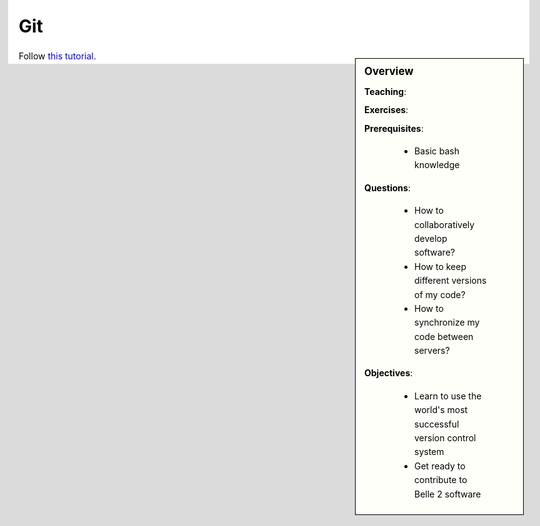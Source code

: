 Git
===

.. sidebar:: Overview
    :class: overview

    **Teaching**: 

    **Exercises**: 

    **Prerequisites**: 
    	
    	* Basic bash knowledge

    **Questions**:

        * How to collaboratively develop software?
        * How to keep different versions of my code?
        * How to synchronize my code between servers?

    **Objectives**:

        * Learn to use the world's most successful version control system
        * Get ready to contribute to Belle 2 software

Follow `this tutorial <http://swcarpentry.github.io/git-novice/>`_.

